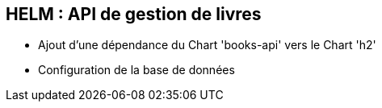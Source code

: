 == HELM : API de gestion de livres

* Ajout d'une dépendance du Chart 'books-api' vers le Chart 'h2'
* Configuration de la base de données


